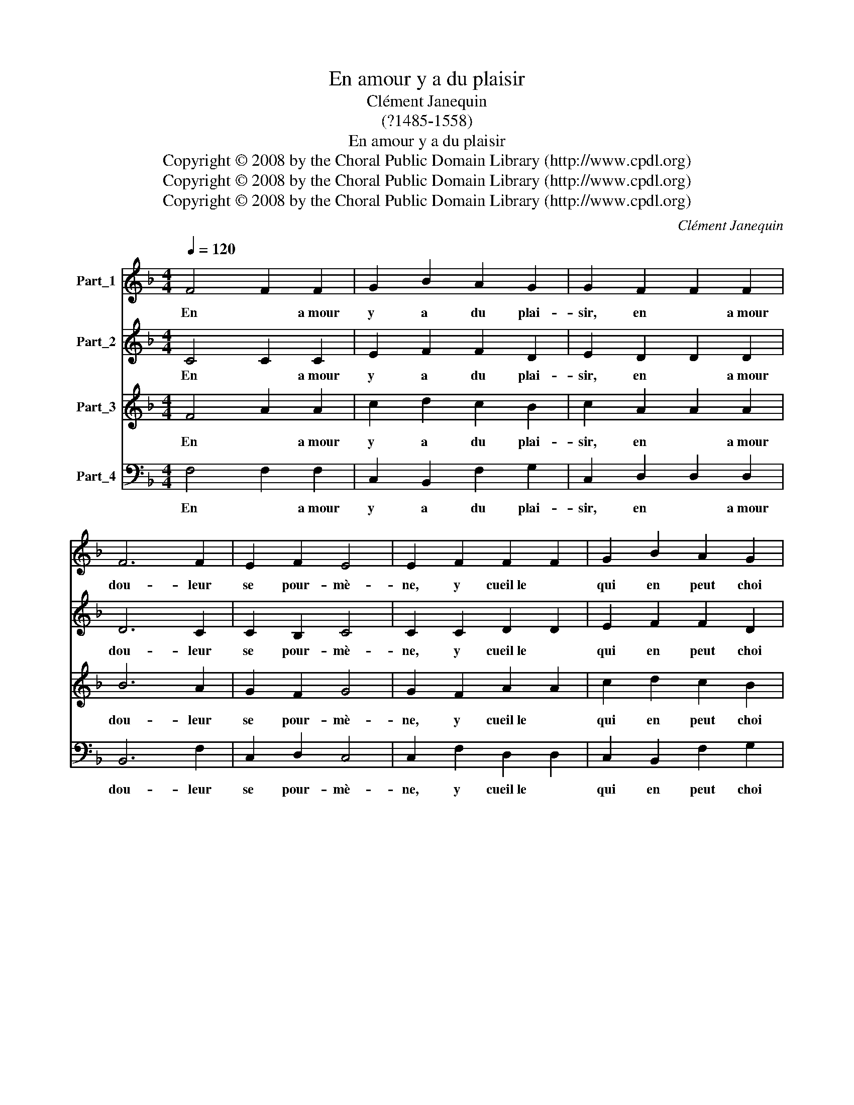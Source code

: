 X:1
T:En amour y a du plaisir
T:Clément Janequin
T:(?1485-1558)
T:En amour y a du plaisir
T:Copyright © 2008 by the Choral Public Domain Library (http://www.cpdl.org)
T:Copyright © 2008 by the Choral Public Domain Library (http://www.cpdl.org)
T:Copyright © 2008 by the Choral Public Domain Library (http://www.cpdl.org)
C:Clément Janequin
Z:Copyright © 2008 by the Choral Public Domain Library (http://www.cpdl.org)
%%score 1 2 3 4
L:1/8
Q:1/4=120
M:4/4
K:F
V:1 treble nm="Part_1"
V:2 treble nm="Part_2"
V:3 treble transpose=-12 nm="Part_3"
V:4 bass nm="Part_4"
V:1
 F4 F2 F2 | G2 B2 A2 G2 | G2 F2 F2 F2 | F6 F2 | E2 F2 E4 | E2 F2 F2 F2 | G2 B2 A2 G2 | %7
w: En * a­mour|y a du plai-|sir, en * a­mour|dou- leur|se pour- mè-|ne, y cueil­le *|qui en peut choi|
 G2 F2 F2 F2 | F6 F2 | E2 F2 E4 | E2 c2 c2 c2 | d3 c B2 A2 | B4 G2 G2 | B2 c2 A2 c2 | B2 A4 G2 | %15
w: sir la roze et|l'es- pi-|ne n'y pren-|ne. Mais si du|bien tant est pro-|chai- ne que|l'un sans l'aul- tre|ne puisse es-|
 F2 F2 F2 F2 |: G2 F2 B2 B2 | A4 G2 c2 | c2 c2 f2 e2 | d2 (c3 B) B2 | c2 A2 c3 c | %21
w: tre. Quit- ter le|plai- sir pour la|pei- ne, C'est|par Dieu fau- te|de con- * naî|tre, C'est par Dieu|
[M:6/4] B2 A2 GF F2- FE F2 ||1[M:4/4] F2 F2 F2 F2 :|2 F8 |] z8 | %25
w: fau- te de * con- * * naî|tre. Quit- ter le|tre.||
V:2
 C4 C2 C2 | E2 F2 F2 D2 | E2 D2 D2 D2 | D6 C2 | C2 B,2 C4 | C2 C2 D2 D2 | E2 F2 F2 D2 | %7
w: En * a­mour|y a du plai-|sir, en * a­mour|dou- leur|se pour- mè-|ne, y cueil­le *|qui en peut choi|
 E2 D2 D2 D2 | D6 C2 | C2 B,2 C4 | C2 G2 G2 G2 | B3 A G2 F2 | G4 E2 E2 | G2 G2 C2 F2 | F2 F2 D4 | %15
w: sir la roze et|l'es- pi-|ne n'y pren-|ne. Mais si du|bien tant est pro-|chai- ne que|l'un sans l'aul- tre|ne puissees- *|
 D2 D2 D2 D2 |: E2 D2 B,2 F2 | F4 E2 E2 | A2 A2 A3 E | F2 C2 D4 | A2 F2 A3 G | %21
w: tre. Quit- ter le|plai- sir pour la|pei- ne, C'est|par Dieu fau- te|de con- naî-|tre, C'est par Dieu|
[M:6/4] F2 E2 D2 D2 C4 ||1[M:4/4] C2 D2 D2 D2 :|2 C8 |] z8 | %25
w: fau- te de con- naî-|tre. Quit- ter le|tre.||
V:3
 F4 A2 A2 | c2 d2 c2 B2 | c2 A2 A2 A2 | B6 A2 | G2 F2 G4 | G2 F2 A2 A2 | c2 d2 c2 B2 | %7
w: En * a­mour|y a du plai-|sir, en * a­mour|dou- leur|se pour- mè-|ne, y cueil­le *|qui en peut choi|
 c2 A2 A2 A2 | B6 A2 | G2 F2 G4 | G2 e2 e2 e2 | f3 e d2 c2 | d4 c2 c2 | d2 e2 f2 c2 | d2 A2 B4 | %15
w: sir la roze et|l'es- pi-|ne n'y pren-|ne. Mais si du|bien tant est pro-|chai- ne que|l'un sans l'aul- tre|ne puissees- *|
 A2 B2 B2 B2 |: B2 B2 d2 d2 | c4 c2 c2 | f3 e d2 c2 | B2 A2 G4 | F2 c2 f3 e | %21
w: tre. Quit- ter le|plai- sir pour la|pei- ne, C'est|par Dieu fau- te|de con- naî-|tre. C'est par Dieu|
[M:6/4] d2 c2 B2 A2 G4 ||1[M:4/4] F2 B2 B2 B2 :|2 F8 |] z8 | %25
w: fau- te de con- naî-|tre. Quit- ter le|tre.||
V:4
 F,4 F,2 F,2 | C,2 B,,2 F,2 G,2 | C,2 D,2 D,2 D,2 | B,,6 F,2 | C,2 D,2 C,4 | C,2 F,2 D,2 D,2 | %6
w: En * a­mour|y a du plai-|sir, en * a­mour|dou- leur|se pour- mè-|ne, y cueil­le *|
 C,2 B,,2 F,2 G,2 | C,2 D,2 D,2 D,2 | B,,6 F,2 | C,2 D,2 C,4 | C,2 C2 C2 C2 | B,3 C G,2 A,2 | %12
w: qui en peut choi|sir la roze et|l'es- pi-|ne n'y pren-|ne. Mais si du|bien tant est pro-|
 G,4 C,2 C,2 | G,2 C,2 F,2 F,2 | B,,2 F,2 G,4 | D,2 B,,2 B,,2 B,,2 |: E,2 B,,2 x2 B,,2 | F,4 C,4 | %18
w: chai- ne que|l'un sans l'aul- tre|ne puissees- *|tre. Quit- ter le|plai- sir la|pei- ne,|
 z8 | z8 | z2 F,2 F,3 C, |[M:6/4] D,2 A,,2 B,,2 F,2 C,4 ||1[M:4/4] F,2 B,,2 B,,2 B,,2 :|2 F,8 |] %24
w: ||C'est par Dieu|fau- te de con- naî-|tre. Quit- ter le|tre.|
 z8 | %25
w: |

